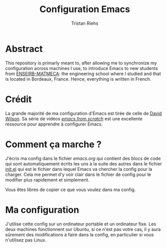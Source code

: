 #+title: Configuration Emacs
#+author: Tristan Riehs

* Abstract

This repository is primarly meant to, after allowing me to synchronize my configuration across machines I use, to introduce Emacs to new students from [[https://enseirb-matmeca.bordeaux-inp.fr][ENSEIRB-MATMECA]]: the engineering school
where I studied and that is located in Bordeaux, France. Hence, everything is written in French.

* Crédit

La grande majorité de ma configuration d'Emacs est tirée de celle de [[https://github.com/daviwil/dotfiles/blob/9776d65c4486f2fa08ec60a06e86ecb6d2c40085/Emacs.org][David Wilson]]. Sa série
de vidéos /[[https://www.youtube.com/playlist?list=PLEoMzSkcN8oPH1au7H6B7bBJ4ZO7BXjSZ][emacs from scratch]]/ est une excellente ressource pour apprendre à configurer Emacs.

* Comment ça marche ?

J'écris ma config dans le fichier [[emacs.org][emacs.org]] qui contient des blocs de code qui sont automatiquement
écrits les uns à la suite des autres dans le fichier [[./.emacs.d/init.el][init.el]] qui est le fichier dans lequel
Emacs va chercher la config pour la charger. Cela me permet d'y voir clair dans le fichier de config pour
le modifier plus rapidement et simplement.

Vous êtes libres de copier ce que vous voulez dans ma config. 

* Ma configuration

J'utilise cette config sur un ordinateur portable et un ordinateur fixe. Les deux machines
fonctionnent sur Ubuntu, si ce n'est pas votre cas, il y aura sûrement des modifications à faire
dans la config, en particulier si vous n'utilisez pas Linux.
